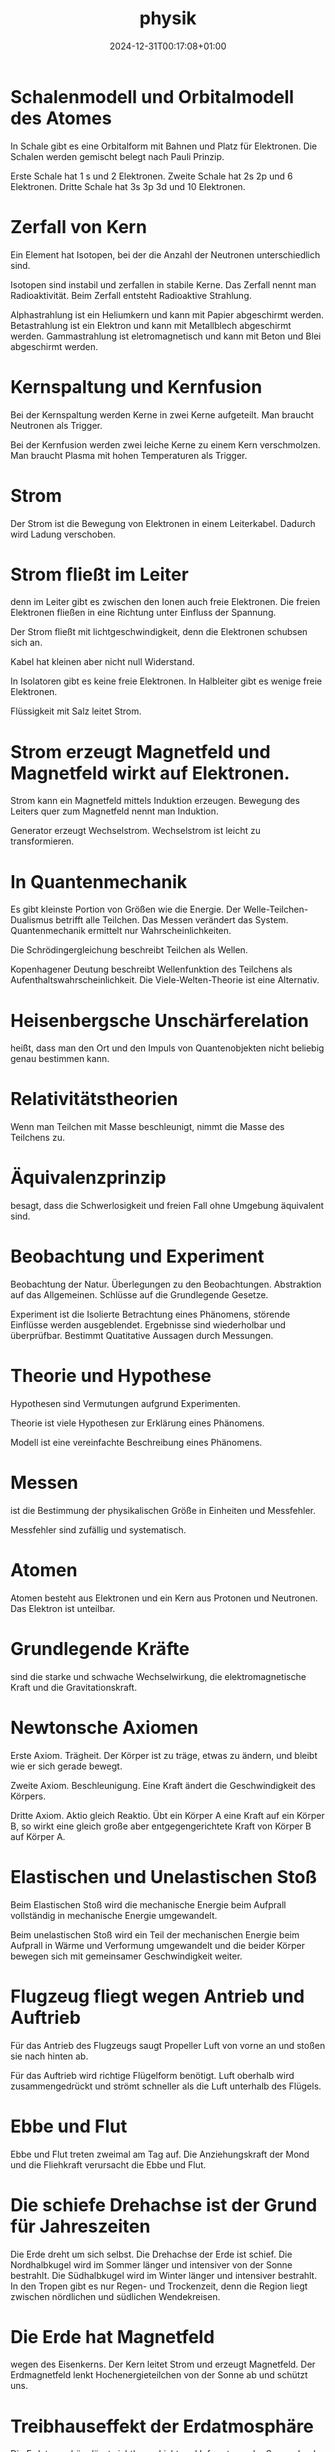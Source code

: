 #+title: physik
#+date: 2024-12-31T00:17:08+01:00
# do not add toc for espeak
# do not add numbering for headings
#+options: ':nil *:t -:t ::t <:t H:3 \n:nil ^:t arch:headline
#+options: author:t broken-links:nil c:nil creator:nil
#+options: d:(not "LOGBOOK") date:t e:t email:nil f:t inline:t num:nil
#+options: p:nil pri:nil prop:nil stat:t tags:t tasks:t tex:t
#+options: timestamp:nil title:nil toc:nil todo:t |:t
#+options: html-link-use-abs-url:nil html-postamble:nil
#+options: html-preamble:nil html-scripts:nil html-style:nil
#+options: html5-fancy:nil tex:t

* Schalenmodell und Orbitalmodell des Atomes
In  Schale gibt es eine Orbitalform mit Bahnen und Platz für Elektronen.
Die Schalen werden gemischt belegt nach Pauli Prinzip.

Erste Schale hat 1 s und 2 Elektronen.
Zweite Schale hat 2s 2p und 6 Elektronen.
Dritte Schale hat 3s 3p 3d und 10 Elektronen.

* Zerfall von Kern
Ein Element hat Isotopen, bei der die Anzahl der Neutronen
unterschiedlich sind.

Isotopen sind instabil und zerfallen in stabile Kerne.  Das Zerfall
nennt man Radioaktivität.  Beim Zerfall entsteht Radioaktive
Strahlung.

Alphastrahlung ist ein Heliumkern und kann mit Papier abgeschirmt
werden.  Betastrahlung ist ein Elektron und kann mit Metallblech
abgeschirmt werden.  Gammastrahlung ist eletromagnetisch und kann mit
Beton und Blei abgeschirmt werden.

* Kernspaltung und Kernfusion
Bei der Kernspaltung werden Kerne in zwei Kerne aufgeteilt.  Man
braucht Neutronen als Trigger.

Bei der Kernfusion werden zwei leiche Kerne zu einem Kern
verschmolzen.  Man braucht Plasma mit hohen Temperaturen als Trigger.

* Strom
Der Strom ist die Bewegung von Elektronen in einem Leiterkabel.
Dadurch wird Ladung verschoben.

* Strom fließt im Leiter
denn im Leiter gibt es zwischen den Ionen auch freie Elektronen.  Die
freien Elektronen fließen in eine Richtung unter Einfluss der
Spannung.

Der Strom fließt mit lichtgeschwindigkeit, denn die
Elektronen schubsen sich an.

Kabel hat kleinen aber nicht null Widerstand.

In Isolatoren gibt es keine freie Elektronen.  In Halbleiter gibt es
wenige freie Elektronen.

Flüssigkeit mit Salz leitet Strom.

* Strom erzeugt Magnetfeld und Magnetfeld wirkt auf Elektronen.
Strom kann ein Magnetfeld mittels Induktion erzeugen.  Bewegung des
Leiters quer zum Magnetfeld nennt man Induktion.


Generator erzeugt Wechselstrom.  Wechselstrom ist leicht zu
transformieren.

* In Quantenmechanik
Es gibt kleinste Portion von Größen wie die Energie. Der
Welle-Teilchen-Dualismus betrifft alle Teilchen.  Das Messen verändert
das System.  Quantenmechanik ermittelt nur Wahrscheinlichkeiten.

Die Schrödingergleichung beschreibt Teilchen als Wellen.

Kopenhagener Deutung beschreibt Wellenfunktion des Teilchens als
Aufenthaltswahrscheinlichkeit.  Die Viele-Welten-Theorie ist eine
Alternativ.

* Heisenbergsche Unschärferelation
heißt, dass man den Ort und den Impuls von Quantenobjekten nicht
beliebig genau bestimmen kann.

* Relativitätstheorien

Wenn man Teilchen mit Masse beschleunigt, nimmt die Masse des
Teilchens zu.

* Äquivalenzprinzip
besagt, dass die Schwerlosigkeit und freien Fall ohne Umgebung
äquivalent sind.

* Beobachtung und Experiment
Beobachtung der Natur.  Überlegungen zu den Beobachtungen.
Abstraktion auf das Allgemeinen.  Schlüsse auf die Grundlegende
Gesetze.

Experiment ist die Isolierte Betrachtung eines Phänomens, störende
Einflüsse werden ausgeblendet.  Ergebnisse sind wiederholbar und
überprüfbar.  Bestimmt Quatitative Aussagen durch Messungen.

* Theorie und Hypothese
Hypothesen sind Vermutungen aufgrund Experimenten.

Theorie ist viele Hypothesen zur Erklärung eines Phänomens.

Modell ist eine vereinfachte Beschreibung eines Phänomens.

* Messen
ist die Bestimmung der physikalischen Größe in Einheiten und
Messfehler.

Messfehler sind zufällig und systematisch.

* Atomen
Atomen besteht aus Elektronen und ein Kern aus Protonen und Neutronen.
Das Elektron ist unteilbar.

* Grundlegende Kräfte
sind die starke und schwache Wechselwirkung, die elektromagnetische
Kraft und die Gravitationskraft.

* Newtonsche Axiomen
Erste Axiom.  Trägheit.  Der Körper ist zu träge, etwas zu ändern, und
bleibt wie er sich gerade bewegt.

Zweite Axiom.  Beschleunigung.  Eine Kraft ändert die Geschwindigkeit
des Körpers.

Dritte Axiom.  Aktio gleich Reaktio.  Übt ein Körper A eine Kraft auf
ein Körper B, so wirkt eine gleich große aber entgegengerichtete Kraft
von Körper B auf Körper A.

* Elastischen und Unelastischen Stoß
Beim Elastischen Stoß wird die mechanische Energie beim Aufprall
vollständig in mechanische Energie umgewandelt.

Beim unelastischen Stoß wird ein Teil der mechanischen Energie beim
Aufprall in Wärme und Verformung umgewandelt und die beider Körper
bewegen sich mit gemeinsamer Geschwindigkeit weiter.

* Flugzeug fliegt wegen Antrieb und Auftrieb
Für das Antrieb des Flugzeugs saugt Propeller Luft von vorne an und
stoßen sie nach hinten ab.

Für das Auftrieb wird richtige Flügelform benötigt.  Luft oberhalb
wird zusammengedrückt und strömt schneller als die Luft unterhalb des
Flügels.

* Ebbe und Flut
Ebbe und Flut treten zweimal am Tag auf.  Die Anziehungskraft der Mond
und die Fliehkraft verursacht die Ebbe und Flut.

* Die schiefe Drehachse ist der Grund für Jahreszeiten
Die Erde dreht um sich selbst. Die Drehachse der Erde ist schief.  Die
Nordhalbkugel wird im Sommer länger und intensiver von der Sonne
bestrahlt.  Die Südhalbkugel wird im Winter länger und intensiver
bestrahlt.  In den Tropen gibt es nur Regen- und Trockenzeit, denn die
Region liegt zwischen nördlichen und südlichen Wendekreisen.

* Die Erde hat Magnetfeld
wegen des Eisenkerns.  Der Kern leitet Strom und erzeugt Magnetfeld.
Der Erdmagnetfeld lenkt Hochenergieteilchen von der Sonne ab und
schützt uns.

* Treibhauseffekt der Erdatmosphäre
Die Erdatmosphäre lässt sichtbares Licht und Infrarot von der Sonne
durch und reflektiert Infrarot Wärmestrahlung von der Erdoberfläche.

* Man fühlt sich kalt, wenn aus dem Wasser kommt
denn die Wassertropfen auf der Haut verdunsten in die umgebenden Luft
und entzieht Verdampfungswärme.

* Wasser hat keine Farbe,
aber tiefes Wasser ist blau wegen des stärker Streuung des blauen
Lichtes.  Flaches Wasser sind türkis wegen der Sand unter Wasser.

* Wolken sind weiß, denn

Wolken besteht aus kleinen Eiskristallen.  Die Eiskristallen spiegeln
weißes Licht.

* Erdhimmel ist Blau
denn Blaues Licht wird stärker gestreuut als rotes.

Die Luftteilchen streuuen Blaues Licht weg.  Am Abend ist die Sonne
rot, denn alles Blau wird weggestreut.

* Wärme
sind die Bewegung der Atome und Moleküle.

* Seewind und Landwind an der Küste
entsteht, weil am Morgen erwärmen das Wasser langsamer als die Erde
und am Abend abkühlt das Wasser langsamer als die Erde.

* Der Schall entsteht
wenn es Schwingung gibt und die Ausbreitung von Schwingung möglich
ist.  Beispiel sind Gitarrensaite und Stimmbänder.

* Wenn Instrumente denselben Ton spielen, sie hören sich nicht gleich an, denn
es gibt Grundschwingung und Oberschwingungen.  Das Verhältnis der
Amplituden der Oberschwingungen bestimmt den Klang.

* Doppler-Effekt
Bei der Bewegung der Quelle verändert sich der Ausgangspunkt.  Die
Wellenfronten vor der Quelle werden zusammengedrückt und die Frequenz
wird erhöht.  Die Wellenfronten hinter der Quelle werden
auseinandergezogen und die Frequenz wird reduziert.

Bei der Bewegung des Empfängers auf die Quelle werden die
Wellenfronten zusammengedrückt.  Bei der Bewegung des Empfängers von
der Quelle werden die Wellenfronten auseinandergezogen.

* Kaffee wird kalt
wegen Wärmeleitung, indem die Kaffee Moleküle an langsamerer
Luftteilchen stoßen und ihre Wärme abgeben.  wegen Wärmeströmung, in
dem die Kaffee Moleküle in alle Richtungen verflüchtigen.  wegen
Wärmestrahlung, indem die Kaffee Moleküle elektromagnetische Strahlung
abgeben.

Thermoskanne verhindert Wärmeleitung durch Vakkum, Wärmeströmung durch
Deckel, Wärmestrahlung durch verspiegelung.

* Lichtgeschwindigkeit ist
konstant

* Arten von Energie
Es gibt mechanische, innere, Strahlung und elektrische Energie.

Beispiele für innere Energie sind Kernenergie, Wärmeenergie, chemische
Energie.

Beispiele für Mechanische Energie sind Bewegungsenergie, Höhenenergie
und Spannenergie.

Beispiele für Strahlungsenergie sind Funkwellen, Licht und
Radioaktivität.

Beispiele für elektrische Energie sind Blitz, Elektromagnet und
Stromkreis.

* Hauptsatz der Wärmelehre
Erster Satz: in einem abgeschlossenen System ist die Zunahme der
inneren Energie gleich Wärme und mechanische Energie von außen.

Zweiter Satz: in einem abgeschlossenen System nimmt die Entropie immer
zu.

Dritter Satz: am absoluten Nullpunkt ist die Entropie gleich Null.
Absoluten Nullpunkt ist nicht erreichbar.
